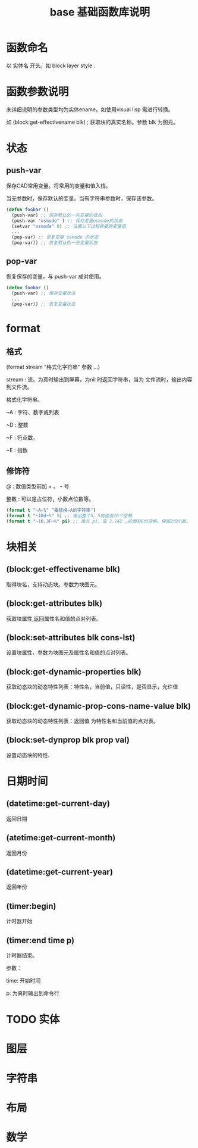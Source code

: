 #+TITLE: base 基础函数库说明
* 函数命名
  以 实体名 开头。如 block layer style .
* 函数参数说明
  
  未详细说明的参数类型均为实体ename。如使用visual lisp 需进行转换。

  如 (block:get-effectivename blk) ; 获取块的真实名称。参数 blk 为图元。
  
* 状态
** push-var

   保存CAD常用变量。将常用的变量和值入栈。

   当无参数时，保存默认的变量。当有字符串参数时，保存该参数。

#+BEGIN_SRC lisp
(defun foobar ()
  (push-var) ;; 保存默认的一些变量的状态
  (push-var "osmode" ) ;; 保存变量osmode的状态
  (setvar "osmode" 0) ;; 设置以下过程需要的变量值
  ...
  (pop-var) ;; 恢复变量 osmode 的状态
  (pop-var)) ;; 恢复默认的一些变量状态
#+END_SRC

** pop-var

   恢复保存的变量，与 push-var 成对使用。

#+BEGIN_SRC lisp
(defun foobar ()
  (push-var) ;; 保存变量状态
  ...
  (pop-var)) ;; 恢复变量状态
#+END_SRC

* format 
** 格式

   (format stream "格式化字符串" 参数 ...)

   stream : 流。为真时输出到屏幕，为nil 时返回字符串，当为 文件流时，输出内容到文件流。

   格式化字符串。

   ~A : 字符、数字或列表

   ~D : 整数

   ~F : 符点数。

   ~E : 指数

** 修饰符

   @ : 数值类型前加 + 、 - 号

   整数 : 可以是占位符，小数点位数等。


#+BEGIN_SRC lisp
(format t "~A~%" "要替换~A的字符串")
(format t "~10d~%" 5) ;; 输出整个5。5前面有10个空格
(format t "~10,3F~%" pi) ;; 输入 pi，值 3.142 ,前面有6位空格。保留3位小数。
#+END_SRC

* 块相关

** (block:get-effectivename blk)

    取得块名，支持动态块。参数为块图元。
** (block:get-attributes blk)

   获取块属性,返回属性名和值的点对列表。
** (block:set-attributes blk cons-lst)

    设置块属性，参数为块图元及属性名和值的点对列表。
**  (block:get-dynamic-properties blk)

    获取动态块的动态特性列表：特性名，当前值，只读性，是否显示，允许值
** (block:get-dynamic-prop-cons-name-value blk)

    获取动态块的动态特性列表：返回值 为特性名和当前值的点对表。
**  (block:set-dynprop blk  prop val)

    设置动态块的特性.
* 日期时间
  
** (datetime:get-current-day)

   返回日期
** (atetime:get-current-month)

   返回月份
** (datetime:get-current-year)

   返回年份
** (timer:begin)

   计时器开始

** (timer:end time p)

   计时器结束。

   参数：

   time: 开始时间

   p: 为真时输出到命令行
* TODO 实体
* 图层
* 字符串
* 布局
* 数学
